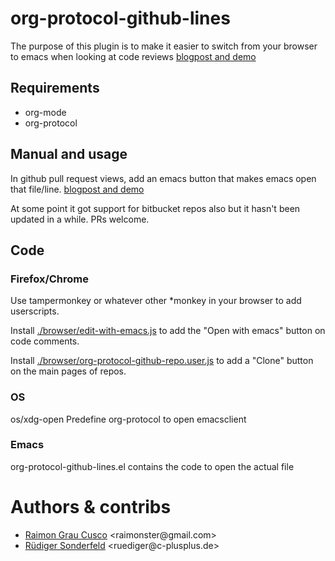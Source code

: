 * org-protocol-github-lines

  The purpose of this plugin is to make it easier to switch from your
  browser to emacs when looking at code reviews
  [[file:http://puntoblogspot.blogspot.com.es/2012/10/github-emacs-org-protocol-github-lines.html][blogpost and demo]]

  [[./button.png]]
** Requirements
   - org-mode
   - org-protocol

** Manual and usage
   In github pull request views, add an emacs button that makes emacs open that file/line.
   [[file:http://puntoblogspot.blogspot.com.es/2012/10/github-emacs-org-protocol-github-lines.html][blogpost and demo]]

   At some point it got support for bitbucket repos also but it hasn't
   been updated in a while. PRs welcome.

** Code
*** Firefox/Chrome
    Use tampermonkey or whatever other *monkey in your browser to add
    userscripts.

    Install [[./browser/edit-with-emacs.js]] to add the "Open with emacs"
    button on code comments.

    Install [[./browser/org-protocol-github-repo.user.js]] to add a "Clone"
    button on the main pages of repos.

    [[./clone-button.png]]

*** OS
    os/xdg-open Predefine org-protocol to open emacsclient

*** Emacs
    org-protocol-github-lines.el contains the code to open the actual file

* Authors & contribs

  - [[http://github.com/kidd][Raimon Grau Cusco]] <raimonster@gmail.com>
  - [[https://github.com/ruediger][Rüdiger Sonderfeld]] <ruediger@c-plusplus.de>
